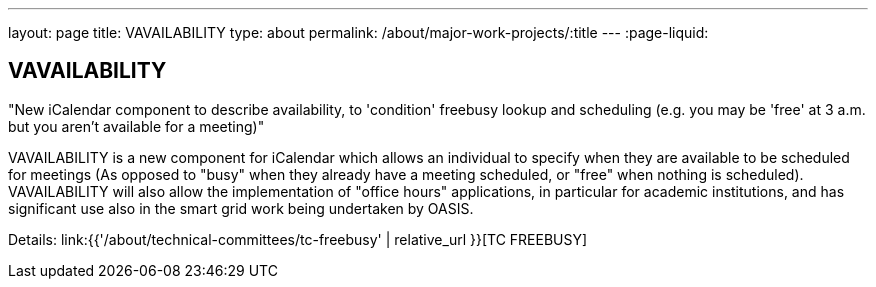 ---
layout: page
title: VAVAILABILITY
type: about
permalink: /about/major-work-projects/:title
---
:page-liquid:

== VAVAILABILITY

"New iCalendar component to describe availability, to 'condition' freebusy
lookup and scheduling (e.g. you may be 'free' at 3 a.m. but you aren't available
for a meeting)"

VAVAILABILITY is a new component for iCalendar which allows an
individual to specify when they are available to be scheduled for
meetings (As opposed to "busy" when they already have a meeting
scheduled, or "free" when nothing is scheduled). VAVAILABILITY will also
allow the implementation of "office hours" applications, in particular
for academic institutions, and has significant use also in the smart
grid work being undertaken by OASIS.

Details: link:{{'/about/technical-committees/tc-freebusy' | relative_url }}[TC FREEBUSY]